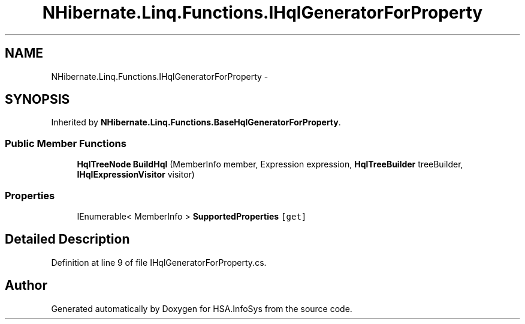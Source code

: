 .TH "NHibernate.Linq.Functions.IHqlGeneratorForProperty" 3 "Fri Jul 5 2013" "Version 1.0" "HSA.InfoSys" \" -*- nroff -*-
.ad l
.nh
.SH NAME
NHibernate.Linq.Functions.IHqlGeneratorForProperty \- 
.SH SYNOPSIS
.br
.PP
.PP
Inherited by \fBNHibernate\&.Linq\&.Functions\&.BaseHqlGeneratorForProperty\fP\&.
.SS "Public Member Functions"

.in +1c
.ti -1c
.RI "\fBHqlTreeNode\fP \fBBuildHql\fP (MemberInfo member, Expression expression, \fBHqlTreeBuilder\fP treeBuilder, \fBIHqlExpressionVisitor\fP visitor)"
.br
.in -1c
.SS "Properties"

.in +1c
.ti -1c
.RI "IEnumerable< MemberInfo > \fBSupportedProperties\fP\fC [get]\fP"
.br
.in -1c
.SH "Detailed Description"
.PP 
Definition at line 9 of file IHqlGeneratorForProperty\&.cs\&.

.SH "Author"
.PP 
Generated automatically by Doxygen for HSA\&.InfoSys from the source code\&.
